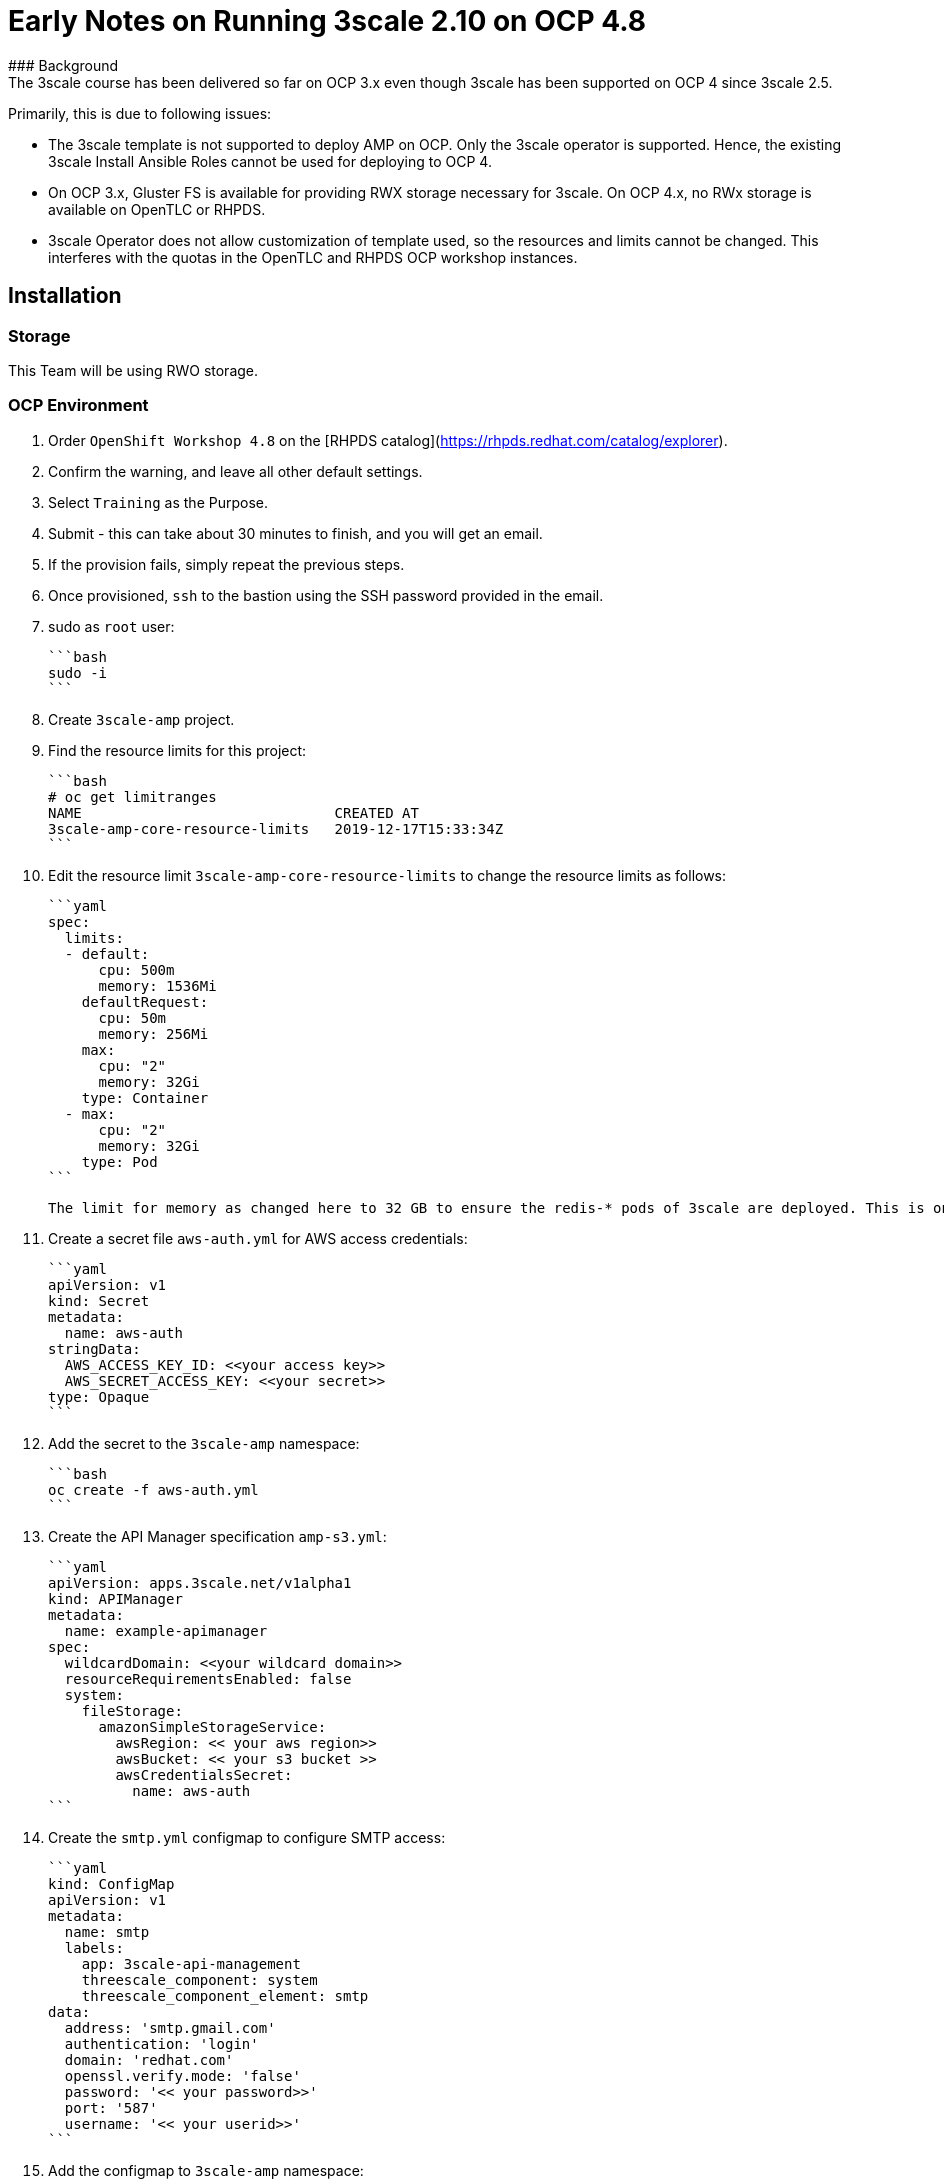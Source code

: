 # Early Notes on Running 3scale 2.10 on OCP 4.8
### Background
The 3scale course has been delivered so far on OCP 3.x even though 3scale has been supported on OCP 4 since 3scale 2.5.

Primarily, this is due to following issues:

- The 3scale template is not supported to deploy AMP on OCP. Only the 3scale operator is supported. Hence, the existing 3scale Install Ansible Roles cannot be used for deploying to OCP 4.
- On OCP 3.x, Gluster FS is available for providing RWX storage necessary for 3scale. On OCP 4.x, no RWx storage is available on OpenTLC or RHPDS.
- 3scale Operator does not allow customization of template used, so the resources and limits cannot be changed. This interferes with the quotas in the OpenTLC and RHPDS OCP workshop instances.

## Installation
### Storage
This Team will be using RWO storage.

### OCP Environment
1. Order `OpenShift Workshop 4.8` on the [RHPDS catalog](https://rhpds.redhat.com/catalog/explorer).
2. Confirm the warning, and leave all other default settings.
3. Select `Training` as the Purpose.
4. Submit - this can take about 30 minutes to finish, and you will get an email. 
5. If the provision fails, simply repeat the previous steps.
6. Once provisioned, `ssh` to the bastion using the SSH password provided in the email.
7. sudo as `root` user:

    ```bash
    sudo -i
    ```

8. Create `3scale-amp` project.
9. Find the resource limits for this project:

    ```bash
    # oc get limitranges
    NAME                              CREATED AT
    3scale-amp-core-resource-limits   2019-12-17T15:33:34Z
    ```
    
10. Edit the resource limit `3scale-amp-core-resource-limits` to change the resource limits as follows:
    
    ```yaml
    spec:
      limits:
      - default:
          cpu: 500m
          memory: 1536Mi
        defaultRequest:
          cpu: 50m
          memory: 256Mi
        max:
          cpu: "2"
          memory: 32Gi
        type: Container
      - max:
          cpu: "2"
          memory: 32Gi
        type: Pod
    ```

    The limit for memory as changed here to 32 GB to ensure the redis-* pods of 3scale are deployed. This is only the max limit and does not affect the requested resources.

11. Create a secret file `aws-auth.yml` for AWS access credentials:

    ```yaml
    apiVersion: v1
    kind: Secret
    metadata:
      name: aws-auth
    stringData:
      AWS_ACCESS_KEY_ID: <<your access key>>
      AWS_SECRET_ACCESS_KEY: <<your secret>>
    type: Opaque
    ```
    
12. Add the secret to the `3scale-amp` namespace:
    
    ```bash
    oc create -f aws-auth.yml
    ```
    
13. Create the API Manager specification `amp-s3.yml`:
    
    ```yaml
    apiVersion: apps.3scale.net/v1alpha1
    kind: APIManager
    metadata:
      name: example-apimanager
    spec:
      wildcardDomain: <<your wildcard domain>>
      resourceRequirementsEnabled: false
      system:
        fileStorage:
          amazonSimpleStorageService:
            awsRegion: << your aws region>>
            awsBucket: << your s3 bucket >>
            awsCredentialsSecret:
              name: aws-auth
    ```

14. Create the `smtp.yml` configmap to configure SMTP access:

    ```yaml
    kind: ConfigMap
    apiVersion: v1
    metadata:
      name: smtp
      labels:
        app: 3scale-api-management
        threescale_component: system
        threescale_component_element: smtp
    data:
      address: 'smtp.gmail.com'
      authentication: 'login'
      domain: 'redhat.com'
      openssl.verify.mode: 'false'
      password: '<< your password>>'
      port: '587'
      username: '<< your userid>>'
    ```

15. Add the configmap to `3scale-amp` namespace:

    ```
    oc create -f smtp.yml
    ```

16. From the OpenShift admin console, install the `3scale-community-operator` from Operator Hub to the `3scale-amp` namespace.
17. Choose `Version 2.10`
18. Once Operator is installed and ready, get back to the terminal and add the `APIManager`:

    ```
    oc create -f amp-s3.yml
    ```
19. Wait for 10 mins for all the 3scale pods to be ready.
20. Login to the Master URL and the `3scale-admin` tenant.
21. Verify that you can open the Developer Portal and the Content is loaded correctly.
22. Also verify the S3 bucket to check that the provider folder and the associated CMS content is created in the bucket.

## Next Steps
`TODO:` In the next section, we will explore creating the tenants using operator.

## Ansible
`TODO:` Use an ansible role to deploy `3scale-operator` and manage installation of AMP and tenants.

8500
